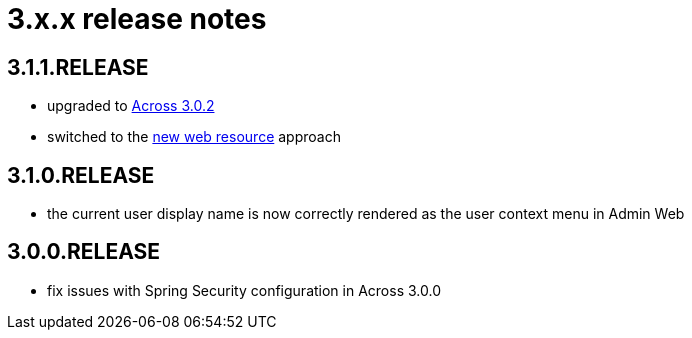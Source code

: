 = 3.x.x release notes

[#3-1-1]
== 3.1.1.RELEASE

* upgraded to xref:across:releases:core-artifacts/releases-3.x.adoc#3-2-0[Across 3.0.2]
* switched to the xref:2.1.4-dev@across:across-web:web-views/web-resources.adoc[new web resource] approach

[#3-1-0]
== 3.1.0.RELEASE

* the current user display name is now correctly rendered as the user context menu in Admin Web

[#3-0-0]
== 3.0.0.RELEASE

* fix issues with Spring Security configuration in Across 3.0.0
